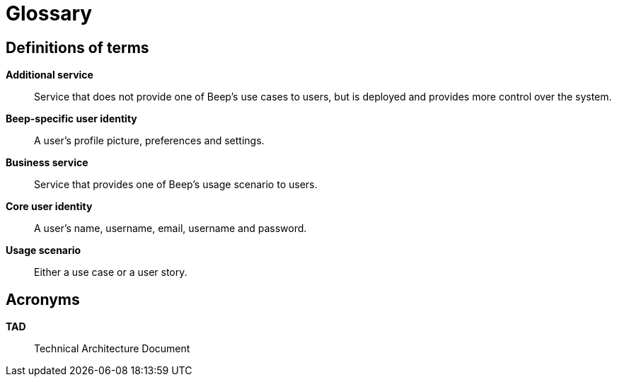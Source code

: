 = Glossary

== Definitions of terms

**Additional service**::
Service that does not provide one of Beep's use cases to users, but is deployed and provides more control over the system.

**Beep-specific user identity**::
A user's profile picture, preferences and settings.

**Business service**::
Service that provides one of Beep's usage scenario to users.

**Core user identity**::
A user's name, username, email, username and password.

**Usage scenario**::
Either a use case or a user story.

== Acronyms

**TAD**::
Technical Architecture Document

